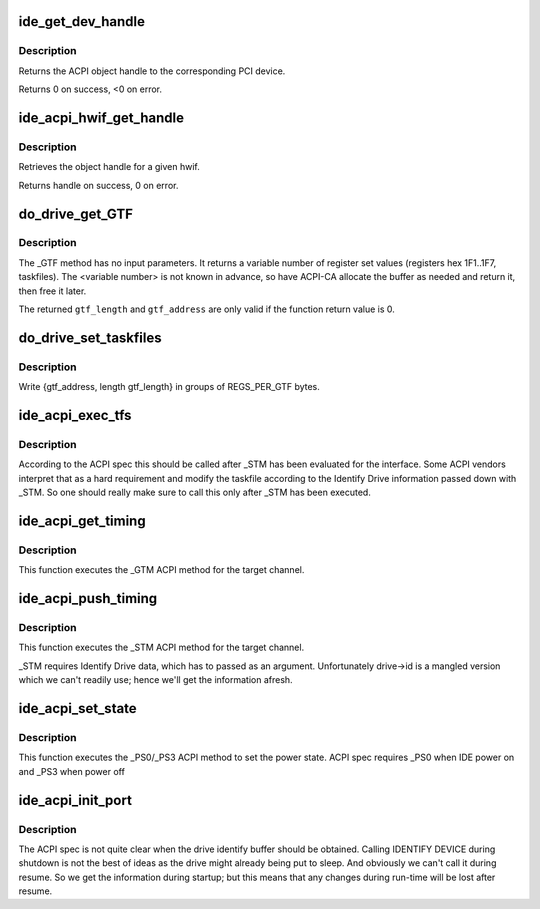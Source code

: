 .. -*- coding: utf-8; mode: rst -*-
.. src-file: drivers/ide/ide-acpi.c

.. _`ide_get_dev_handle`:

ide_get_dev_handle
==================

.. c:function:: int ide_get_dev_handle(struct device *dev, acpi_handle *handle, u64 *pcidevfn)

    finds acpi_handle and PCI device.function

    :param struct device \*dev:
        device to locate

    :param acpi_handle \*handle:
        returned acpi_handle for \ ``dev``\ 

    :param u64 \*pcidevfn:
        return PCI device.func for \ ``dev``\ 

.. _`ide_get_dev_handle.description`:

Description
-----------

Returns the ACPI object handle to the corresponding PCI device.

Returns 0 on success, <0 on error.

.. _`ide_acpi_hwif_get_handle`:

ide_acpi_hwif_get_handle
========================

.. c:function:: acpi_handle ide_acpi_hwif_get_handle(ide_hwif_t *hwif)

    Get ACPI object handle for a given hwif

    :param ide_hwif_t \*hwif:
        device to locate

.. _`ide_acpi_hwif_get_handle.description`:

Description
-----------

Retrieves the object handle for a given hwif.

Returns handle on success, 0 on error.

.. _`do_drive_get_gtf`:

do_drive_get_GTF
================

.. c:function:: int do_drive_get_GTF(ide_drive_t *drive, unsigned int *gtf_length, unsigned long *gtf_address, unsigned long *obj_loc)

    get the drive bootup default taskfile settings

    :param ide_drive_t \*drive:
        the drive for which the taskfile settings should be retrieved

    :param unsigned int \*gtf_length:
        number of bytes of \_GTF data returned at \ ``gtf_address``\ 

    :param unsigned long \*gtf_address:
        buffer containing \_GTF taskfile arrays

    :param unsigned long \*obj_loc:
        *undescribed*

.. _`do_drive_get_gtf.description`:

Description
-----------

The \_GTF method has no input parameters.
It returns a variable number of register set values (registers
hex 1F1..1F7, taskfiles).
The <variable number> is not known in advance, so have ACPI-CA
allocate the buffer as needed and return it, then free it later.

The returned \ ``gtf_length``\  and \ ``gtf_address``\  are only valid if the
function return value is 0.

.. _`do_drive_set_taskfiles`:

do_drive_set_taskfiles
======================

.. c:function:: int do_drive_set_taskfiles(ide_drive_t *drive, unsigned int gtf_length, unsigned long gtf_address)

    write the drive taskfile settings from \_GTF

    :param ide_drive_t \*drive:
        the drive to which the taskfile command should be sent

    :param unsigned int gtf_length:
        total number of bytes of \_GTF taskfiles

    :param unsigned long gtf_address:
        location of \_GTF taskfile arrays

.. _`do_drive_set_taskfiles.description`:

Description
-----------

Write {gtf_address, length gtf_length} in groups of
REGS_PER_GTF bytes.

.. _`ide_acpi_exec_tfs`:

ide_acpi_exec_tfs
=================

.. c:function:: int ide_acpi_exec_tfs(ide_drive_t *drive)

    get then write drive taskfile settings

    :param ide_drive_t \*drive:
        the drive for which the taskfile settings should be
        written.

.. _`ide_acpi_exec_tfs.description`:

Description
-----------

According to the ACPI spec this should be called after \_STM
has been evaluated for the interface. Some ACPI vendors interpret
that as a hard requirement and modify the taskfile according
to the Identify Drive information passed down with \_STM.
So one should really make sure to call this only after \_STM has
been executed.

.. _`ide_acpi_get_timing`:

ide_acpi_get_timing
===================

.. c:function:: void ide_acpi_get_timing(ide_hwif_t *hwif)

    get the channel (controller) timings

    :param ide_hwif_t \*hwif:
        target IDE interface (channel)

.. _`ide_acpi_get_timing.description`:

Description
-----------

This function executes the \_GTM ACPI method for the target channel.

.. _`ide_acpi_push_timing`:

ide_acpi_push_timing
====================

.. c:function:: void ide_acpi_push_timing(ide_hwif_t *hwif)

    set the channel (controller) timings

    :param ide_hwif_t \*hwif:
        target IDE interface (channel)

.. _`ide_acpi_push_timing.description`:

Description
-----------

This function executes the \_STM ACPI method for the target channel.

\_STM requires Identify Drive data, which has to passed as an argument.
Unfortunately drive->id is a mangled version which we can't readily
use; hence we'll get the information afresh.

.. _`ide_acpi_set_state`:

ide_acpi_set_state
==================

.. c:function:: void ide_acpi_set_state(ide_hwif_t *hwif, int on)

    set the channel power state

    :param ide_hwif_t \*hwif:
        target IDE interface

    :param int on:
        state, on/off

.. _`ide_acpi_set_state.description`:

Description
-----------

This function executes the \_PS0/_PS3 ACPI method to set the power state.
ACPI spec requires \_PS0 when IDE power on and \_PS3 when power off

.. _`ide_acpi_init_port`:

ide_acpi_init_port
==================

.. c:function:: void ide_acpi_init_port(ide_hwif_t *hwif)

    initialize the ACPI link for an IDE interface

    :param ide_hwif_t \*hwif:
        target IDE interface (channel)

.. _`ide_acpi_init_port.description`:

Description
-----------

The ACPI spec is not quite clear when the drive identify buffer
should be obtained. Calling IDENTIFY DEVICE during shutdown
is not the best of ideas as the drive might already being put to
sleep. And obviously we can't call it during resume.
So we get the information during startup; but this means that
any changes during run-time will be lost after resume.

.. This file was automatic generated / don't edit.

